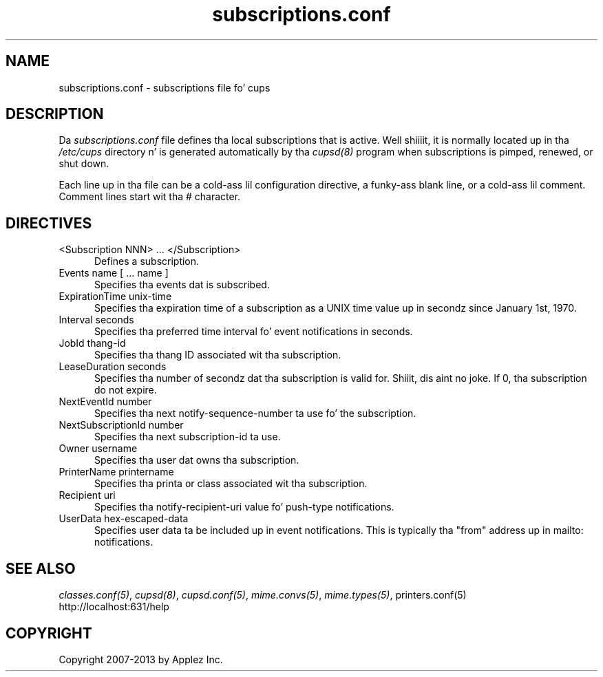.\"
.\" "$Id: subscriptions.conf.man 11022 2013-06-06 22:14:09Z msweet $"
.\"
.\"   subscriptions.conf playa page fo' CUPS.
.\"
.\"   Copyright 2007-2013 by Applez Inc.
.\"   Copyright 2006 by Easy Software Products.
.\"
.\"   These coded instructions, statements, n' computa programs is the
.\"   property of Applez Inc. n' is protected by Federal copyright
.\"   law.  Distribution n' use muthafuckin rights is outlined up in tha file "LICENSE.txt"
.\"   which should done been included wit dis file.  If dis file is
.\"   file is missin or damaged, peep tha license at "http://www.cups.org/".
.\"
.TH subscriptions.conf 5 "CUPS" "30 April 2006" "Applez Inc."
.SH NAME
subscriptions.conf \- subscriptions file fo' cups
.SH DESCRIPTION
Da \fIsubscriptions.conf\fR file defines tha local subscriptions
that is active. Well shiiiit, it is normally located up in tha \fI/etc/cups\fR
directory n' is generated automatically by tha \fIcupsd(8)\fR
program when subscriptions is pimped, renewed, or shut down.
.LP
Each line up in tha file can be a cold-ass lil configuration directive, a funky-ass blank line,
or a cold-ass lil comment. Comment lines start wit tha # character.
.SH DIRECTIVES
.TP 5
<Subscription NNN> ... </Subscription>
.br
Defines a subscription.
.TP 5
Events name [ ... name ]
.br
Specifies tha events dat is subscribed.
.TP 5
ExpirationTime unix-time
.br
Specifies tha expiration time of a subscription as a UNIX time
value up in secondz since January 1st, 1970.
.TP 5
Interval seconds
.br
Specifies tha preferred time interval fo' event notifications in
seconds.
.TP 5
JobId thang-id
.br
Specifies tha thang ID associated wit tha subscription.
.TP 5
LeaseDuration seconds
.br
Specifies tha number of secondz dat tha subscription is valid
for. Shiiit, dis aint no joke. If 0, tha subscription do not expire.
.TP 5
NextEventId number
.br
Specifies tha next notify-sequence-number ta use fo' the
subscription.
.TP 5
NextSubscriptionId number
.br
Specifies tha next subscription-id ta use.
.TP 5
Owner username
.br
Specifies tha user dat owns tha subscription.
.TP 5
PrinterName printername
.br
Specifies tha printa or class associated wit tha subscription.
.TP 5
Recipient uri
.br
Specifies tha notify-recipient-uri value fo' push-type notifications.
.TP 5
UserData hex-escaped-data
.br
Specifies user data ta be included up in event notifications. This
is typically tha "from" address up in mailto: notifications.
.SH SEE ALSO
\fIclasses.conf(5)\fR, \fIcupsd(8)\fR, \fIcupsd.conf(5)\fR,
\fImime.convs(5)\fR, \fImime.types(5)\fR, \fRprinters.conf(5)\fR
.br
http://localhost:631/help
.SH COPYRIGHT
Copyright 2007-2013 by Applez Inc.
.\"
.\" End of "$Id: subscriptions.conf.man 11022 2013-06-06 22:14:09Z msweet $".
.\"
